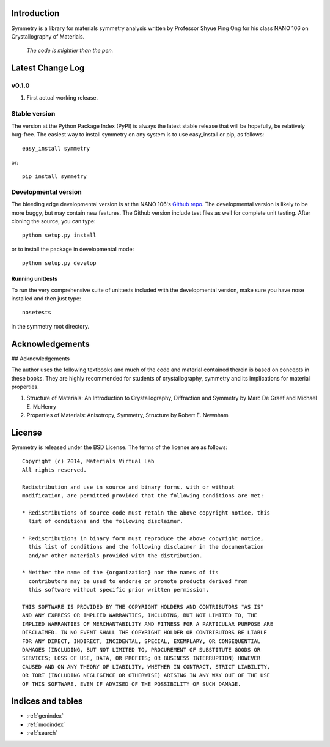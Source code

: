 .. symmetry documentation master file, created by
   sphinx-quickstart on Tue Nov 15 00:13:52 2011.
   You can adapt this file completely to your liking, but it should at least
   contain the root `toctree` directive.

Introduction
============

Symmetry is a library for materials symmetry analysis written by Professor
Shyue Ping Ong for his class NANO 106 on Crystallography of Materials.

    *The code is mightier than the pen.*

Latest Change Log
=================

v0.1.0
------
1. First actual working release.

Stable version
--------------

The version at the Python Package Index (PyPI) is always the latest stable
release that will be hopefully, be relatively bug-free. The easiest way to
install symmetry on any system is to use easy_install or pip, as follows::

    easy_install symmetry

or::

    pip install symmetry

Developmental version
---------------------

The bleeding edge developmental version is at the NANO 106's `Github repo
<https://github.com/materialsvirtuallab/nano106>`_. The developmental
version is likely to be more buggy, but may contain new features. The
Github version include test files as well for complete unit testing. After
cloning the source, you can type::

    python setup.py install

or to install the package in developmental mode::

    python setup.py develop

Running unittests
~~~~~~~~~~~~~~~~~

To run the very comprehensive suite of unittests included with the
developmental version, make sure you have nose installed and then just type::

    nosetests

in the symmetry root directory.

Acknowledgements
====================

## Acknowledgements

The author uses the following textbooks and much of the code and material
contained therein is based on concepts in these books. They are highly
recommended for students of crystallography, symmetry and its implications
for material properties.

1. Structure of Materials: An Introduction to Crystallography, Diffraction and
   Symmetry by Marc De Graef and Michael E. McHenry
2. Properties of Materials: Anisotropy, Symmetry, Structure by Robert E.
   Newnham

License
=======

Symmetry is released under the BSD License. The terms of the license are as
follows::

    Copyright (c) 2014, Materials Virtual Lab
    All rights reserved.

    Redistribution and use in source and binary forms, with or without
    modification, are permitted provided that the following conditions are met:

    * Redistributions of source code must retain the above copyright notice, this
      list of conditions and the following disclaimer.

    * Redistributions in binary form must reproduce the above copyright notice,
      this list of conditions and the following disclaimer in the documentation
      and/or other materials provided with the distribution.

    * Neither the name of the {organization} nor the names of its
      contributors may be used to endorse or promote products derived from
      this software without specific prior written permission.

    THIS SOFTWARE IS PROVIDED BY THE COPYRIGHT HOLDERS AND CONTRIBUTORS "AS IS"
    AND ANY EXPRESS OR IMPLIED WARRANTIES, INCLUDING, BUT NOT LIMITED TO, THE
    IMPLIED WARRANTIES OF MERCHANTABILITY AND FITNESS FOR A PARTICULAR PURPOSE ARE
    DISCLAIMED. IN NO EVENT SHALL THE COPYRIGHT HOLDER OR CONTRIBUTORS BE LIABLE
    FOR ANY DIRECT, INDIRECT, INCIDENTAL, SPECIAL, EXEMPLARY, OR CONSEQUENTIAL
    DAMAGES (INCLUDING, BUT NOT LIMITED TO, PROCUREMENT OF SUBSTITUTE GOODS OR
    SERVICES; LOSS OF USE, DATA, OR PROFITS; OR BUSINESS INTERRUPTION) HOWEVER
    CAUSED AND ON ANY THEORY OF LIABILITY, WHETHER IN CONTRACT, STRICT LIABILITY,
    OR TORT (INCLUDING NEGLIGENCE OR OTHERWISE) ARISING IN ANY WAY OUT OF THE USE
    OF THIS SOFTWARE, EVEN IF ADVISED OF THE POSSIBILITY OF SUCH DAMAGE.

Indices and tables
==================

* :ref:`genindex`
* :ref:`modindex`
* :ref:`search`

